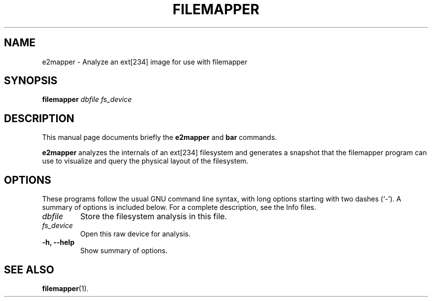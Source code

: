 .\"                                      Hey, EMACS: -*- nroff -*-
.\" (C) Copyright 2015 Darrick J. Wong <djwong@unknown>,
.\"
.\" First parameter, NAME, should be all caps
.\" Second parameter, SECTION, should be 1-8, maybe w/ subsection
.\" other parameters are allowed: see man(7), man(1)
.TH FILEMAPPER 1 "February  1, 2015"
.\" Please adjust this date whenever revising the manpage.
.\"
.\" Some roff macros, for reference:
.\" .nh        disable hyphenation
.\" .hy        enable hyphenation
.\" .ad l      left justify
.\" .ad b      justify to both left and right margins
.\" .nf        disable filling
.\" .fi        enable filling
.\" .br        insert line break
.\" .sp <n>    insert n+1 empty lines
.\" for manpage-specific macros, see man(7)
.SH NAME
e2mapper \- Analyze an ext[234] image for use with filemapper
.SH SYNOPSIS
.B filemapper
.I dbfile
.I fs_device
.SH DESCRIPTION
This manual page documents briefly the
.B e2mapper
and
.B bar
commands.
.PP
.\" TeX users may be more comfortable with the \fB<whatever>\fP and
.\" \fI<whatever>\fP escape sequences to invode bold face and italics,
.\" respectively.
\fBe2mapper\fP analyzes the internals of an ext[234] filesystem and
generates a snapshot that the filemapper program can use to visualize
and query the physical layout of the filesystem.
.SH OPTIONS
These programs follow the usual GNU command line syntax, with long
options starting with two dashes (`-').
A summary of options is included below.
For a complete description, see the Info files.
.TP
.I dbfile
Store the filesystem analysis in this file.
.TP
.I fs_device
Open this raw device for analysis.
.TP
.B \-h, \-\-help
Show summary of options.
.SH SEE ALSO
.BR filemapper (1).
.br

